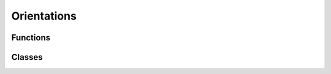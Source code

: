 .. module:: rotationaldiffusion.orientations

Orientations
============

Functions
---------

.. autosummary::
    :toctree: generated/

    load_universes
    get_orientations
    load_orientations
    

Classes
-------

.. autosummary::
    :toctree: generated/

    Orientations